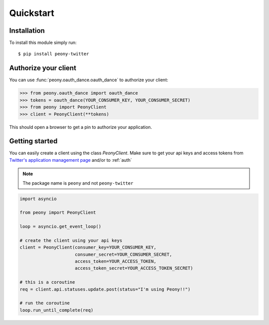 ================
   Quickstart
================

Installation
------------

To install this module simply run::

    $ pip install peony-twitter

.. _auth:

Authorize your client
---------------------

You can use :func:`peony.oauth_dance.oauth_dance` to authorize your client:

.. code-block:: python

    >>> from peony.oauth_dance import oauth_dance
    >>> tokens = oauth_dance(YOUR_CONSUMER_KEY, YOUR_CONSUMER_SECRET)
    >>> from peony import PeonyClient
    >>> client = PeonyClient(**tokens)

This should open a browser to get a pin to authorize your application.

Getting started
---------------

You can easily create a client using the class `PeonyClient`.
Make sure to get your api keys and access tokens from
`Twitter's application management page`_ and/or to :ref:`auth`

.. note:: The package name is ``peony`` and not ``peony-twitter``

.. code-block:: python

    import asyncio

    from peony import PeonyClient

    loop = asyncio.get_event_loop()

    # create the client using your api keys
    client = PeonyClient(consumer_key=YOUR_CONSUMER_KEY,
                         consumer_secret=YOUR_CONSUMER_SECRET,
                         access_token=YOUR_ACCESS_TOKEN,
                         access_token_secret=YOUR_ACCESS_TOKEN_SECRET)

    # this is a coroutine
    req = client.api.statuses.update.post(status="I'm using Peony!!")

    # run the coroutine
    loop.run_until_complete(req)

.. _Twitter's application management page: https://apps.twitter.com
